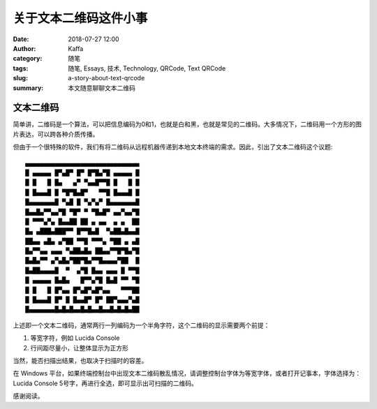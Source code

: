 ##################################################
关于文本二维码这件小事
##################################################

:date: 2018-07-27 12:00
:author: Kaffa
:category: 随笔
:tags: 随笔, Essays, 技术, Technology, QRCode, Text QRCode
:slug: a-story-about-text-qrcode
:summary: 本文随意聊聊文本二维码


文本二维码
====================

简单讲，二维码是一个算法，可以把信息编码为0和1，也就是白和黑，也就是常见的二维码。大多情况下，二维码用一个方形的图片表达，可以跨各种介质传播。

但由于一个很特殊的软件，我们有将二维码从远程机器传递到本地文本终端的需求。因此，引出了文本二维码这个议题::

    ▄▄▄▄▄▄▄▄▄▄▄▄▄▄▄▄▄▄▄▄▄▄▄▄▄▄▄▄▄▄▄
    █ ▄▄▄▄▄ █▀▄█▀ █▀ █▀█▄▀█ ▄▄▄▄▄ █
    █ █   █ █▄   ▄▀ ▀▄▄█▀▀█ █   █ █
    █ █▄▄▄█ █ ▀█▀█▄█▀   ▀▀█ █▄▄▄█ █
    █▄▄▄▄▄▄▄█ ▀▄█ █ ▀▄▀▄▀ █▄▄▄▄▄▄▄█
    █▄▄█▄▀▀▄▄▀█ ▀█▀ ▀ ▀█▄█▀ ▄▄▀▄▄▀█
    █ ▀▀▀▄▀▄ █▄▄██ ██ ▄ ▄▄  ▄ ▄  ██
    █▄ ▄███▄███▀▀ █▀▀█▄█  ▀▄██▄█▄▄█
    ██▄▄ ▄█▄ ▄▀██ ▀▀█ ▀▀▀▄ ▀██ ▄ ▄█
    █▄▀▀▄▄ ▄▄▄ ▀▄██▄█▄ ██▄▄▀▀█▀█▄▀█
    █▄█▄▀▀ ▄▀▄█▄▀██▀█▄▀▀█▄▄▄▄▀██  █
    █▄██▄▄▄▄█  ▀  ▄▀█ █▄▄ ▄▄▄ █ ▀▀█
    █ ▄▄▄▄▄ █▄█▄   █▀▀▄▀█ █▄█ ▀▀ ▀█
    █ █   █ █▀▄▄ █▀▄█▀▄█▀▄▄   ▀▀▀██
    █ █▄▄▄█ █▀ █ █▄▄█▀ █▀ ██▀▄▄▄▀▄█
    █▄▄▄▄▄▄▄█▄█▄█▄▄█▄█▄▄█▄▄█▄█▄█▄██


上述即一个文本二维码，通常两行一列编码为一个半角字符，这个二维码的显示需要两个前提：

1. 等宽字符，例如 Lucida Console
2. 行间距尽量小，让整体显示为正方形

当然，能否扫描出结果，也取决于扫描时的容差。

在 Windows 平台，如果终端控制台中出现文本二维码散乱情况，请调整控制台字体为等宽字体，或者打开记事本，字体选择为：Lucida Console 5号字，再进行全选，即可显示出可扫描的二维码。


感谢阅读。


